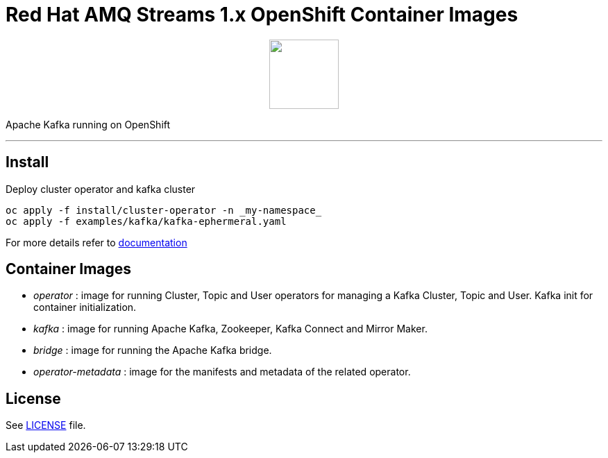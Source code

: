# Red Hat AMQ Streams 1.x OpenShift Container Images

++++
<p align="center">
  <img width="100" height="100" src="logo.png?raw=true"/>
</p>
++++

Apache Kafka running on OpenShift

'''

## Install

Deploy cluster operator and kafka cluster

----
oc apply -f install/cluster-operator -n _my-namespace_
oc apply -f examples/kafka/kafka-ephermeral.yaml
----

For more details refer to https://access.redhat.com/documentation/en-us/red_hat_amq_streams/1.0/[documentation]

## Container Images

* _operator_ : image for running Cluster, Topic and User operators for managing a Kafka Cluster, Topic and User. Kafka init for container initialization.
* _kafka_ : image for running Apache Kafka, Zookeeper, Kafka Connect and Mirror Maker.
* _bridge_ : image for running the Apache Kafka bridge.
* _operator-metadata_ : image for the manifests and metadata of the related operator.

## License

See link:LICENSE[LICENSE] file.
